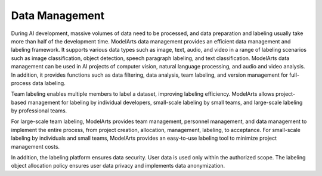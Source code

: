 .. _modelarts_01_0012:

Data Management
===============

During AI development, massive volumes of data need to be processed, and data preparation and labeling usually take more than half of the development time. ModelArts data management provides an efficient data management and labeling framework. It supports various data types such as image, text, audio, and video in a range of labeling scenarios such as image classification, object detection, speech paragraph labeling, and text classification. ModelArts data management can be used in AI projects of computer vision, natural language processing, and audio and video analysis. In addition, it provides functions such as data filtering, data analysis, team labeling, and version management for full-process data labeling.

Team labeling enables multiple members to label a dataset, improving labeling efficiency. ModelArts allows project-based management for labeling by individual developers, small-scale labeling by small teams, and large-scale labeling by professional teams.

For large-scale team labeling, ModelArts provides team management, personnel management, and data management to implement the entire process, from project creation, allocation, management, labeling, to acceptance. For small-scale labeling by individuals and small teams, ModelArts provides an easy-to-use labeling tool to minimize project management costs.

In addition, the labeling platform ensures data security. User data is used only within the authorized scope. The labeling object allocation policy ensures user data privacy and implements data anonymization.
